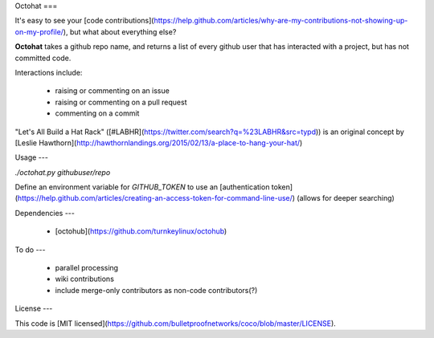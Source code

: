 Octohat
===

It's easy to see your [code contributions](https://help.github.com/articles/why-are-my-contributions-not-showing-up-on-my-profile/), but what about everything else?

**Octohat** takes a github repo name, and returns a list of every github user that has interacted with a project, but has not committed code. 

Interactions include: 

 * raising or commenting on an issue
 * raising or commenting on a pull request
 * commenting on a commit

"Let's All Build a Hat Rack" ([#LABHR](https://twitter.com/search?q=%23LABHR&src=typd)) is an original concept by [Leslie Hawthorn](http://hawthornlandings.org/2015/02/13/a-place-to-hang-your-hat/)

Usage
---

`./octohat.py githubuser/repo`

Define an environment variable for `GITHUB_TOKEN` to use an [authentication token](https://help.github.com/articles/creating-an-access-token-for-command-line-use/) (allows for deeper searching)

Dependencies
---

 * [octohub](https://github.com/turnkeylinux/octohub)

To do
---
 
 * parallel processing
 * wiki contributions
 * include merge-only contributors as non-code contributors(?)

License
---

This code is [MIT licensed](https://github.com/bulletproofnetworks/coco/blob/master/LICENSE).

